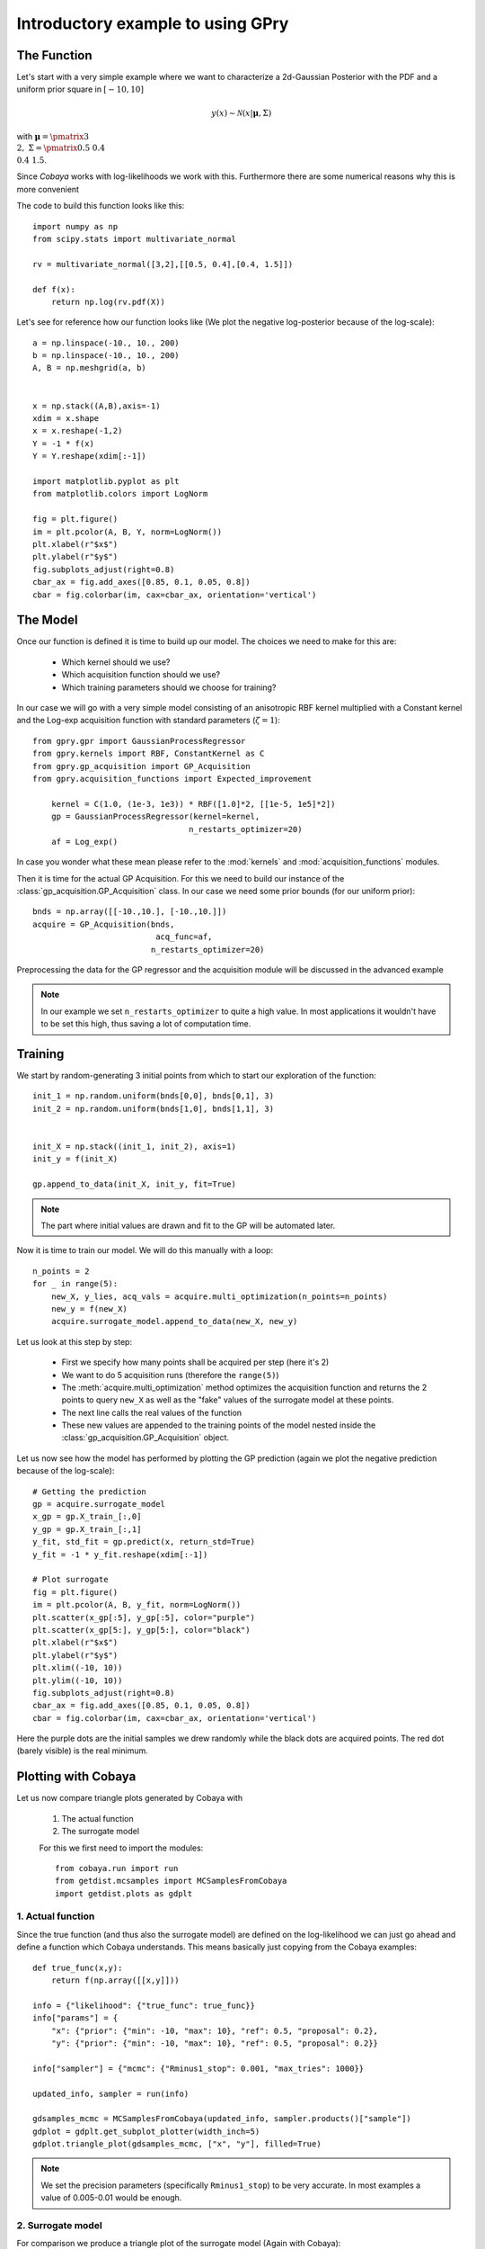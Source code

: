 ==================================
Introductory example to using GPry
==================================

The Function
============

Let's start with a very simple example where we want to characterize a 2d-Gaussian Posterior
with the PDF and a uniform prior square in :math:`[-10, 10]`

.. math::
    y(x) \sim \mathcal{N}(x|\boldsymbol{\mu},\Sigma)

with :math:`\boldsymbol{\mu}=\pmatrix{3\\ 2},\ \Sigma=\pmatrix{0.5 & 0.4 \\ 0.4 & 1.5}`.

Since `Cobaya` works with log-likelihoods we work with this.
Furthermore there are some numerical reasons why this is more
convenient

The code to build this function looks like this::

    import numpy as np 
    from scipy.stats import multivariate_normal

    rv = multivariate_normal([3,2],[[0.5, 0.4],[0.4, 1.5]])

    def f(x):
        return np.log(rv.pdf(X))

Let's see for reference how our function looks like (We plot the negative
log-posterior because of the log-scale)::

    a = np.linspace(-10., 10., 200)
    b = np.linspace(-10., 10., 200)
    A, B = np.meshgrid(a, b)


    x = np.stack((A,B),axis=-1)
    xdim = x.shape
    x = x.reshape(-1,2)
    Y = -1 * f(x)
    Y = Y.reshape(xdim[:-1])

    import matplotlib.pyplot as plt
    from matplotlib.colors import LogNorm

    fig = plt.figure()
    im = plt.pcolor(A, B, Y, norm=LogNorm())
    plt.xlabel(r"$x$")
    plt.ylabel(r"$y$")
    fig.subplots_adjust(right=0.8)
    cbar_ax = fig.add_axes([0.85, 0.1, 0.05, 0.8])
    cbar = fig.colorbar(im, cax=cbar_ax, orientation='vertical')

.. image:: images/Ground_truth.png
   :width: 600

The Model
=========

Once our function is defined it is time to build up our model.
The choices we need to make for this are:

    * Which kernel should we use?
    * Which acquisition function should we use?
    * Which training parameters should we choose for training?

In our case we will go with a very simple model consisting of an
anisotropic RBF kernel multiplied with a Constant kernel and
the Log-exp acquisition function with standard parameters 
(:math:`\zeta=1`)::

    from gpry.gpr import GaussianProcessRegressor
    from gpry.kernels import RBF, ConstantKernel as C
    from gpry.gp_acquisition import GP_Acquisition
    from gpry.acquisition_functions import Expected_improvement

	kernel = C(1.0, (1e-3, 1e3)) * RBF([1.0]*2, [[1e-5, 1e5]*2])
	gp = GaussianProcessRegressor(kernel=kernel,
		                     n_restarts_optimizer=20)
	af = Log_exp()

In case you wonder what these mean please refer to the :mod:`kernels`
and :mod:`acquisition_functions` modules.

Then it is time for the actual GP Acquisition. For this we need to
build our instance of the :class:`gp_acquisition.GP_Acquisition` class.
In our case we need some prior bounds (for our uniform prior)::

    bnds = np.array([[-10.,10.], [-10.,10.]])
    acquire = GP_Acquisition(bnds,
    			      acq_func=af,
                             n_restarts_optimizer=20)

Preprocessing the data for the GP regressor and the acquisition 
module will be discussed in the advanced example

.. note::
    In our example we set ``n_restarts_optimizer`` to quite a high value.
    In most applications it wouldn't have to be set this high, thus saving
    a lot of computation time.

Training 
========

We start by random-generating 3 initial points from which to start
our exploration of the function::

    init_1 = np.random.uniform(bnds[0,0], bnds[0,1], 3)
    init_2 = np.random.uniform(bnds[1,0], bnds[1,1], 3)


    init_X = np.stack((init_1, init_2), axis=1)
    init_y = f(init_X)

    gp.append_to_data(init_X, init_y, fit=True)

.. note::
    The part where initial values are drawn and fit to the GP will
    be automated later.

Now it is time to train our model. We will do this manually with
a loop::

    n_points = 2
    for _ in range(5):
        new_X, y_lies, acq_vals = acquire.multi_optimization(n_points=n_points)
        new_y = f(new_X)
        acquire.surrogate_model.append_to_data(new_X, new_y)

Let us look at this step by step:

    * First we specify how many points shall be
      acquired per step (here it's 2)
    * We want to do 5 acquisition runs (therefore the ``range(5)``)
    * The :meth:`acquire.multi_optimization` method optimizes the 
      acquisition function and returns the 2 points to query ``new_X``
      as well as the "fake" values of the surrogate model at these points.
    * The next line calls the real values of the function
    * These new values are appended to the training points of the model
      nested inside the :class:`gp_acquisition.GP_Acquisition` object.

Let us now see how the model has performed by plotting the GP prediction
(again we plot the negative prediction because of the log-scale)::

    # Getting the prediction
    gp = acquire.surrogate_model
    x_gp = gp.X_train_[:,0]
    y_gp = gp.X_train_[:,1]
    y_fit, std_fit = gp.predict(x, return_std=True)
    y_fit = -1 * y_fit.reshape(xdim[:-1])

    # Plot surrogate
    fig = plt.figure()
    im = plt.pcolor(A, B, y_fit, norm=LogNorm())
    plt.scatter(x_gp[:5], y_gp[:5], color="purple")
    plt.scatter(x_gp[5:], y_gp[5:], color="black")
    plt.xlabel(r"$x$")
    plt.ylabel(r"$y$")
    plt.xlim((-10, 10))
    plt.ylim((-10, 10))
    fig.subplots_adjust(right=0.8)
    cbar_ax = fig.add_axes([0.85, 0.1, 0.05, 0.8])
    cbar = fig.colorbar(im, cax=cbar_ax, orientation='vertical')

.. image:: images/Surrogate.png
   :width: 600

Here the purple dots are the initial samples we drew randomly while the black
dots are acquired points. The red dot (barely visible) is the real minimum.

Plotting with Cobaya
====================

Let us now compare triangle plots generated by Cobaya with

 #. The actual function
 #. The surrogate model

 For this we first need to import the modules::
    
    from cobaya.run import run
    from getdist.mcsamples import MCSamplesFromCobaya
    import getdist.plots as gdplt

1. Actual function
******************

Since the true function (and thus also the surrogate model) are defined
on the log-likelihood we can just go ahead and define a function which Cobaya
understands. This means basically just copying from the Cobaya examples::

    def true_func(x,y):
        return f(np.array([[x,y]]))

    info = {"likelihood": {"true_func": true_func}}
    info["params"] = {
        "x": {"prior": {"min": -10, "max": 10}, "ref": 0.5, "proposal": 0.2},
        "y": {"prior": {"min": -10, "max": 10}, "ref": 0.5, "proposal": 0.2}}

    info["sampler"] = {"mcmc": {"Rminus1_stop": 0.001, "max_tries": 1000}}

    updated_info, sampler = run(info)

    gdsamples_mcmc = MCSamplesFromCobaya(updated_info, sampler.products()["sample"])
    gdplot = gdplt.get_subplot_plotter(width_inch=5)
    gdplot.triangle_plot(gdsamples_mcmc, ["x", "y"], filled=True)

.. image:: images/Ground_truth_triangle.png
   :width: 600  
   
.. note::
   
    We set the precision parameters (specifically ``Rminus1_stop``) to be very
    accurate. In most examples a value of 0.005-0.01 would be enough.

2. Surrogate model
******************

For comparison we produce a triangle plot of the surrogate model
(Again with Cobaya)::

    def callonmodel(x,y):
        return gp.predict(np.array([[x,y]]))

    info = {"likelihood": {"gpsurrogate": callonmodel}}
    info["params"] = {
        "x": {"prior": {"min": -10, "max": 10}, "ref": 0.5, "proposal": 0.2},
        "y": {"prior": {"min": -10, "max": 10}, "ref": 0.5, "proposal": 0.2}}

    info["sampler"] = {"mcmc": {"Rminus1_stop": 0.001, "max_tries": 1000}}

    updated_info, sampler = run(info)

    gdsamples_gp = MCSamplesFromCobaya(updated_info, sampler.products()["sample"])
    gdplot = gdplt.get_subplot_plotter(width_inch=5)
    gdplot.triangle_plot(gdsamples_gp, ["x", "y"], filled=True)

.. image:: images/Surrogate_triangle.png
   :width: 600

Now we can compare the two to see if our GP finds the same contours as the MCMC::

    gdplot = gdplt.get_subplot_plotter(width_inch=5)
    gdplot.triangle_plot([gdsamples_mcmc, gdsamples_gp], ["x", "y"], filled=True,
        legend_labels=['MCMC', 'GP'])

.. image:: images/Comparison_triangle.png
   :width: 600
   
As you can see the two agree almost perfectly! And we achieved this with just 13
evaluations of the Posterior distribution!

The code for the example is available at :download:`../../examples/simple_example.py`
